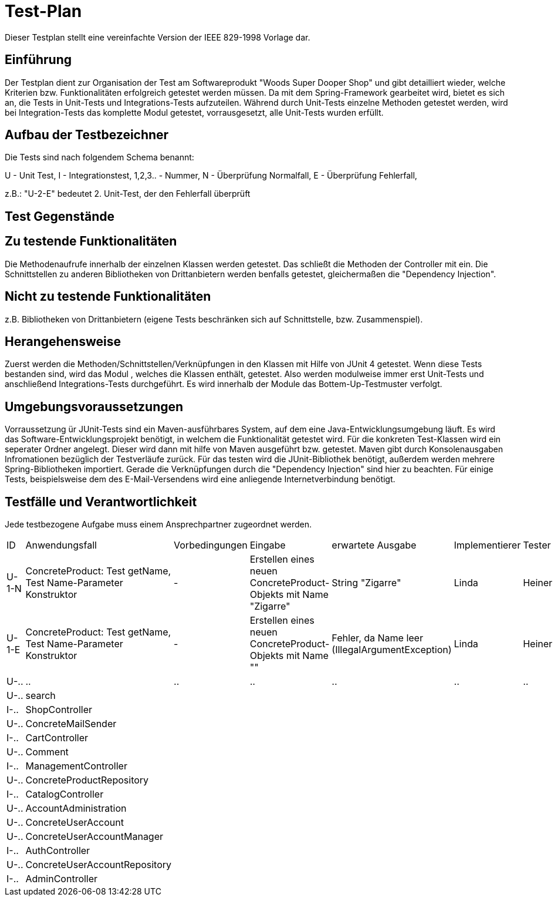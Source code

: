 = Test-Plan

Dieser Testplan stellt eine vereinfachte Version der IEEE 829-1998 Vorlage dar.

== Einführung
Der Testplan dient zur Organisation der Test am Softwareprodukt "Woods Super Dooper Shop" und gibt detailliert wieder, welche Kriterien bzw. Funktionalitäten erfolgreich getestet werden müssen.
Da mit dem Spring-Framework gearbeitet wird, bietet es sich an, die Tests in Unit-Tests und Integrations-Tests aufzuteilen. 
Während durch Unit-Tests einzelne Methoden getestet werden, wird bei Integration-Tests das komplette Modul getestet, vorrausgesetzt, alle Unit-Tests wurden erfüllt. 

== Aufbau der Testbezeichner
Die Tests sind nach folgendem Schema benannt:

U - Unit Test, I - Integrationstest, 1,2,3.. - Nummer, N - Überprüfung Normalfall, E - Überprüfung Fehlerfall, +

z.B.: "U-2-E" bedeutet 2. Unit-Test, der den Fehlerfall überprüft


== Test Gegenstände

== Zu testende Funktionalitäten
Die Methodenaufrufe innerhalb der einzelnen Klassen werden getestet. Das schließt die Methoden der Controller mit ein. 
Die Schnittstellen zu anderen Bibliotheken von Drittanbietern werden benfalls getestet, gleichermaßen die "Dependency Injection".

== Nicht zu testende Funktionalitäten
z.B. Bibliotheken von Drittanbietern (eigene Tests beschränken sich auf Schnittstelle, bzw. Zusammenspiel).

== Herangehensweise
Zuerst werden die Methoden/Schnittstellen/Verknüpfungen in den Klassen mit Hilfe von JUnit 4 getestet. Wenn diese Tests bestanden sind, wird das Modul , welches die Klassen enthält, getestet.
Also werden modulweise immer erst Unit-Tests und anschließend Integrations-Tests durchgeführt. Es wird innerhalb der Module das Bottem-Up-Testmuster verfolgt.

== Umgebungsvoraussetzungen
Vorraussetzung ür JUnit-Tests sind ein Maven-ausführbares System, auf dem eine Java-Entwicklungsumgebung läuft.
Es wird das Software-Entwicklungsprojekt benötigt, in welchem die Funktionalität getestet wird. 
Für die konkreten Test-Klassen wird ein seperater Ordner angelegt. Dieser wird dann mit hilfe von Maven ausgeführt bzw. getestet. 
Maven gibt durch Konsolenausgaben Infromationen bezüglich der Testverläufe zurück. 
Für das testen wird die JUnit-Bibliothek benötigt, außerdem werden mehrere Spring-Bibliotheken importiert. Gerade die Verknüpfungen durch die "Dependency Injection" sind hier zu beachten.
Für einige Tests, beispielsweise dem des E-Mail-Versendens wird eine anliegende Internetverbindung benötigt.

== Testfälle und Verantwortlichkeit
Jede testbezogene Aufgabe muss einem Ansprechpartner zugeordnet werden.

// See http://asciidoctor.org/docs/user-manual/#tables
[options="headers"]
|===
|ID |Anwendungsfall |Vorbedingungen |Eingabe |erwartete Ausgabe |Implementierer |Tester
|U-1-N |ConcreteProduct: Test getName, Test Name-Parameter Konstruktor| - |Erstellen eines neuen ConcreteProduct-Objekts mit Name "Zigarre"|String "Zigarre" |Linda|Heiner
|U-1-E |ConcreteProduct: Test getName, Test Name-Parameter Konstruktor| - |Erstellen eines neuen ConcreteProduct-Objekts mit Name ""|Fehler, da Name leer (IllegalArgumentException) |Linda|Heiner
|U-..|..|..|..|..|..|..
|U-..|search|||||
|I-..|ShopController|||||
|U-..|ConcreteMailSender|||||
|I-..|CartController|||||
|U-..|Comment|||||
|I-..|ManagementController|||||
|U-..|ConcreteProductRepository|||||
|I-..|CatalogController|||||
|U-..|AccountAdministration|||||
|U-..|ConcreteUserAccount|||||
|U-..|ConcreteUserAccountManager|||||
|I-..|AuthController|||||
|U-..|ConcreteUserAccountRepository|||||
|I-..|AdminController|||||
|===

